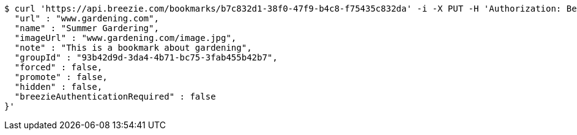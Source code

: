 [source,bash]
----
$ curl 'https://api.breezie.com/bookmarks/b7c832d1-38f0-47f9-b4c8-f75435c832da' -i -X PUT -H 'Authorization: Bearer: 0b79bab50daca910b000d4f1a2b675d604257e42' -H 'Content-Type: application/json' -d '{
  "url" : "www.gardening.com",
  "name" : "Summer Gardering",
  "imageUrl" : "www.gardening.com/image.jpg",
  "note" : "This is a bookmark about gardening",
  "groupId" : "93b42d9d-3da4-4b71-bc75-3fab455b42b7",
  "forced" : false,
  "promote" : false,
  "hidden" : false,
  "breezieAuthenticationRequired" : false
}'
----